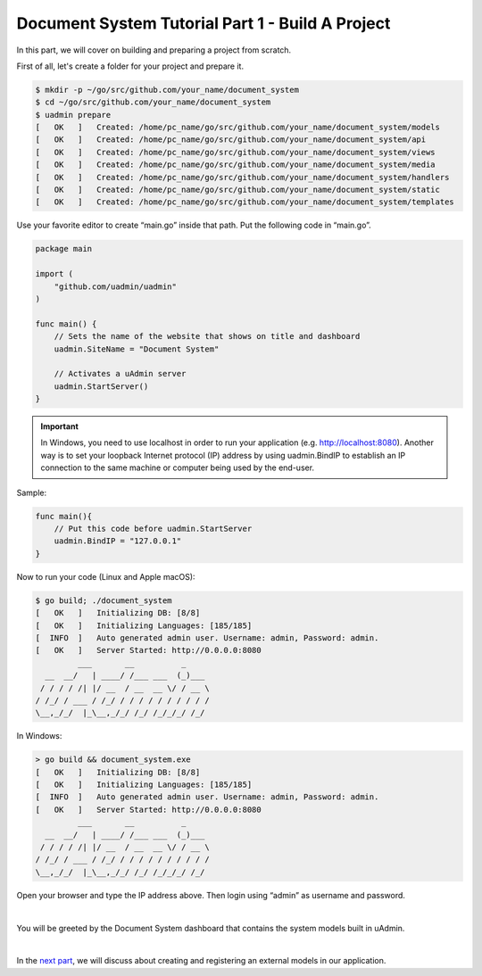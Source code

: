 Document System Tutorial Part 1 - Build A Project
=================================================
In this part, we will cover on building and preparing a project from scratch.

First of all, let's create a folder for your project and prepare it.

.. code-block:: bash

    $ mkdir -p ~/go/src/github.com/your_name/document_system
    $ cd ~/go/src/github.com/your_name/document_system
    $ uadmin prepare
    [   OK   ]   Created: /home/pc_name/go/src/github.com/your_name/document_system/models
    [   OK   ]   Created: /home/pc_name/go/src/github.com/your_name/document_system/api
    [   OK   ]   Created: /home/pc_name/go/src/github.com/your_name/document_system/views
    [   OK   ]   Created: /home/pc_name/go/src/github.com/your_name/document_system/media
    [   OK   ]   Created: /home/pc_name/go/src/github.com/your_name/document_system/handlers
    [   OK   ]   Created: /home/pc_name/go/src/github.com/your_name/document_system/static
    [   OK   ]   Created: /home/pc_name/go/src/github.com/your_name/document_system/templates

Use your favorite editor to create “main.go” inside that path. Put the following code in “main.go”.

.. code-block:: go

    package main

    import (
        "github.com/uadmin/uadmin"
    )

    func main() {
        // Sets the name of the website that shows on title and dashboard
        uadmin.SiteName = "Document System"

        // Activates a uAdmin server
        uadmin.StartServer()
    }

.. IMPORTANT::
   In Windows, you need to use localhost in order to run your application (e.g. http://localhost:8080). Another way is to set your loopback Internet protocol (IP) address by using uadmin.BindIP to establish an IP connection to the same machine or computer being used by the end-user.

Sample:

.. code-block:: go

    func main(){
        // Put this code before uadmin.StartServer
        uadmin.BindIP = "127.0.0.1"
    }

Now to run your code (Linux and Apple macOS):

.. code-block:: bash

    $ go build; ./document_system
    [   OK   ]   Initializing DB: [8/8]
    [   OK   ]   Initializing Languages: [185/185]
    [  INFO  ]   Auto generated admin user. Username: admin, Password: admin.
    [   OK   ]   Server Started: http://0.0.0.0:8080
             ___       __          _
      __  __/   | ____/ /___ ___  (_)___
     / / / / /| |/ __  / __  __ \/ / __ \
    / /_/ / ___ / /_/ / / / / / / / / / /
    \__,_/_/  |_\__,_/_/ /_/ /_/_/_/ /_/

In Windows:

.. code-block:: bash

    > go build && document_system.exe
    [   OK   ]   Initializing DB: [8/8]
    [   OK   ]   Initializing Languages: [185/185]
    [  INFO  ]   Auto generated admin user. Username: admin, Password: admin.
    [   OK   ]   Server Started: http://0.0.0.0:8080
             ___       __          _
      __  __/   | ____/ /___ ___  (_)___
     / / / / /| |/ __  / __  __ \/ / __ \
    / /_/ / ___ / /_/ / / / / / / / / / /
    \__,_/_/  |_\__,_/_/ /_/ /_/_/_/ /_/

Open your browser and type the IP address above. Then login using “admin” as username and password.

.. image:: assets/loginform.png

|

You will be greeted by the Document System dashboard that contains the system models built in uAdmin.

.. image:: assets/documentsystemdashboard.png

|

In the `next part`_, we will discuss about creating and registering an external models in our application.

.. _next part: https://uadmin.readthedocs.io/en/latest/document_system/tutorial/part2.html
